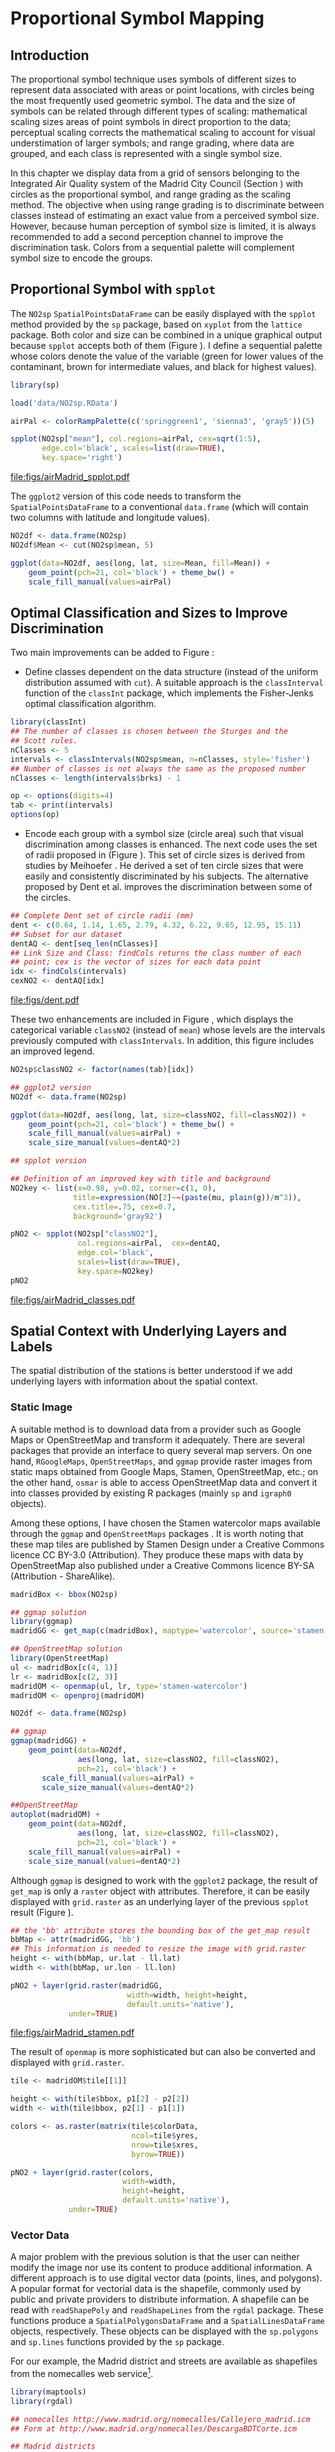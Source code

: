 #+PROPERTY: header-args :session *R* :tangle ../docs/R/bubble.R :eval no-export
#+OPTIONS: ^:nil
#+BIND: org-latex-image-default-height "0.45\\textheight"


#+begin_src R :exports none :tangle no
  setwd('~/Dropbox/chapman/book/')
#+end_src

#+begin_src R :exports none  
  ##################################################################
  ## Initial configuration
  ##################################################################
  ## Clone or download the repository and set the working directory
  ## with setwd to the folder where the repository is located.
  
  library(lattice)
  library(ggplot2)
  library(latticeExtra)
  
  myTheme <- custom.theme.2(pch=19, cex=0.7,
                            region=rev(brewer.pal(9, 'YlOrRd')),
                            symbol = brewer.pal(n=8, name = "Dark2"))
  myTheme$strip.background$col='transparent'
  myTheme$strip.shingle$col='transparent'
  myTheme$strip.border$col='transparent'
  
  xscale.components.custom <- function(...){
      ans <- xscale.components.default(...)
      ans$top=FALSE
      ans}
  yscale.components.custom <- function(...){
      ans <- yscale.components.default(...)
      ans$right=FALSE
      ans}
  myArgs <- list(as.table=TRUE,
                 between=list(x=0.5, y=0.2),
                 xscale.components = xscale.components.custom,
                 yscale.components = yscale.components.custom)
  defaultArgs <- lattice.options()$default.args
  
  lattice.options(default.theme = myTheme,
                  default.args = modifyList(defaultArgs, myArgs))
  
#+end_src

* Proportional Symbol Mapping
\label{sec:bubble}
#+begin_src R :exports none
  ##################################################################
  ## Proportional symbol mapping
  ##################################################################
#+end_src
   
** Introduction
#+begin_src R :exports none
##################################################################
## Introduction
##################################################################
#+end_src
The proportional symbol technique uses symbols of different sizes
to represent data associated with areas or point locations, with
circles being the most frequently used geometric symbol. The data
and the size of symbols can be related through different types of
scaling: mathematical scaling sizes areas of point symbols in
direct proportion to the data; perceptual scaling corrects the
mathematical scaling to account for visual understimation of
larger symbols; and range grading, where data are grouped, and each
class is represented with a single symbol size. 

In this chapter we display data from a grid of sensors belonging to
the Integrated Air Quality system of the Madrid City Council (Section
\ref{sec:airQualityData}) with circles as the proportional symbol, and
range grading as the scaling method. The objective when using range
grading is to discriminate between classes instead of estimating an
exact value from a perceived symbol size. However, because human
perception of symbol size is limited, it is always recommended to
add a second perception channel to improve the discrimination
task. Colors from a sequential palette will complement symbol size to
encode the groups.


** Proportional Symbol with =spplot=
#+begin_src R :exports none
##################################################################
## Proportional symbol with spplot
##################################################################
#+end_src
The =NO2sp= =SpatialPointsDataFrame= can be easily displayed
with the =spplot= method provided by the =sp= package, based on
=xyplot= from the =lattice= package. Both color and size can be
combined in a unique graphical output because =spplot= accepts
both of them (Figure \ref{fig:airMadrid_spplot}). I define a
sequential palette whose colors denote the value of the variable
(green for lower values of the contaminant, brown for intermediate
values, and black for highest values).

#+begin_src R
  library(sp)
  
  load('data/NO2sp.RData')
#+end_src

#+begin_src R :results output graphics :exports both :file figs/airMadrid_spplot.pdf
  airPal <- colorRampPalette(c('springgreen1', 'sienna3', 'gray5'))(5)
  
  spplot(NO2sp["mean"], col.regions=airPal, cex=sqrt(1:5),
         edge.col='black', scales=list(draw=TRUE),
         key.space='right')
#+end_src

#+CAPTION: Annual average of $NO_2$ measurements in Madrid. Values are shown with different symbol sizes and  colors for each class with the =spplot= function.
#+LABEL: fig:airMadrid_spplot
#+RESULTS[979e89aa398f2ccf2f32fe340b31dd3124320fe1]:
[[file:figs/airMadrid_spplot.pdf]]

The =ggplot2= version of this code needs to transform the
=SpatialPointsDataFrame= to a conventional =data.frame= (which
will contain two columns with latitude and longitude values).
#+begin_src R :eval no-export
  NO2df <- data.frame(NO2sp)
  NO2df$Mean <- cut(NO2sp$mean, 5)
  
  ggplot(data=NO2df, aes(long, lat, size=Mean, fill=Mean)) +
      geom_point(pch=21, col='black') + theme_bw() +
      scale_fill_manual(values=airPal)
#+end_src

** Optimal Classification and Sizes to Improve Discrimination
#+begin_src R :exports none
##################################################################
## Optimal classification and sizes to improve discrimination
##################################################################
#+end_src
Two main improvements can be added to Figure
\ref{fig:airMadrid_spplot}:

- Define classes dependent on the data structure (instead of the
  uniform distribution assumed with =cut=). A suitable approach is
  the =classInterval= function of the =classInt= package, which
  implements the Fisher-Jenks optimal classification
  algorithm. 

#+BEGIN_LaTeX
\index{Packages!classInt@\texttt{classInt}}
\index{classIntervals@\texttt{classIntervals}}
\index{findCols@\texttt{findCols}}
\index{findColours@\texttt{findColours}}
#+END_LaTeX

#+begin_src R 
  library(classInt)
  ## The number of classes is chosen between the Sturges and the
  ## Scott rules.
  nClasses <- 5
  intervals <- classIntervals(NO2sp$mean, n=nClasses, style='fisher')
  ## Number of classes is not always the same as the proposed number
  nClasses <- length(intervals$brks) - 1
#+end_src

#+begin_src R
  op <- options(digits=4)
  tab <- print(intervals)
  options(op)
#+end_src

- Encode each group with a symbol size (circle area) such that visual
  discrimination among classes is enhanced. The next code uses the set
  of radii proposed in \cite{Dent.Torguson.ea2008} (Figure
  \ref{fig:dent}). This set of circle sizes is derived from studies by Meihoefer \cite{Meihoefer1969}. He derived a set of ten
  circle sizes that were easily and consistently discriminated by his
  subjects. The alternative proposed by Dent et al. improves the
  discrimination between some of the circles.

#+begin_src R 
  ## Complete Dent set of circle radii (mm)
  dent <- c(0.64, 1.14, 1.65, 2.79, 4.32, 6.22, 9.65, 12.95, 15.11)
  ## Subset for our dataset
  dentAQ <- dent[seq_len(nClasses)]
  ## Link Size and Class: findCols returns the class number of each
  ## point; cex is the vector of sizes for each data point
  idx <- findCols(intervals)
  cexNO2 <- dentAQ[idx]
#+end_src

#+begin_src R :exports results :tangle no :results output graphics :width \\textwidth :file figs/dent.pdf
  xDent <- sqrt(cumsum(dent[1:7]))
  xyplot(rep(1, 7) ~ xDent, cex=dent[1:7],
         scales=list(draw=FALSE), xlab='', ylab='',
         pch=21, alpha=0.6, fill='midnightblue', col='black',
         aspect=1/6)
#+end_src

#+LABEL: fig:dent
#+CAPTION: Symbol sizes proposed by Borden Dent.
#+RESULTS[2d7b458986433b448eb743509896f8e7e8eb4e71]:
[[file:figs/dent.pdf]]

These two enhancements are included in Figure
\ref{fig:airMadrid_classes}, which displays the categorical variable
=classNO2= (instead of =mean=) whose levels are the intervals
previously computed with =classIntervals=. In addition, this
figure includes an improved legend.

#+begin_src R
  NO2sp$classNO2 <- factor(names(tab)[idx])
#+end_src

#+begin_src R :eval no-export
  ## ggplot2 version
  NO2df <- data.frame(NO2sp)
  
  ggplot(data=NO2df, aes(long, lat, size=classNO2, fill=classNO2)) +
      geom_point(pch=21, col='black') + theme_bw() +
      scale_fill_manual(values=airPal) +
      scale_size_manual(values=dentAQ*2)
  
#+end_src

#+begin_src R :results output graphics :exports both :file figs/airMadrid_classes.pdf
  ## spplot version
  
  ## Definition of an improved key with title and background
  NO2key <- list(x=0.98, y=0.02, corner=c(1, 0),
                title=expression(NO[2]~~(paste(mu, plain(g))/m^3)),
                cex.title=.75, cex=0.7,
                background='gray92')
  
  pNO2 <- spplot(NO2sp["classNO2"],
                 col.regions=airPal,  cex=dentAQ,
                 edge.col='black',
                 scales=list(draw=TRUE),
                 key.space=NO2key)
  pNO2
#+end_src 

#+CAPTION: Annual average of $NO_2$ measurements in Madrid.  
#+LABEL: fig:airMadrid_classes
#+RESULTS[9f53f6015cd95a3fec85c3619d7aba384e1fa0f2]:
[[file:figs/airMadrid_classes.pdf]]

** Spatial Context with Underlying Layers and Labels
#+begin_src R :exports none
##################################################################
## Spatial context with underlying layers and labels
##################################################################
#+end_src
The spatial distribution of the stations is better understood if
we add underlying layers with information about the spatial
context. 

*** Static Image
#+begin_src R :exports none
##################################################################
## Static image
##################################################################
#+end_src
A suitable method is to download data from a provider such as Google
Maps\textsuperscript{\texttrademark} or OpenStreetMap and transform it adequately. There are several
packages that provide an interface to query several map servers. On
one hand, =RGoogleMaps=, =OpenStreetMaps=, and =ggmap= provide raster
images from static maps obtained from Google Maps, Stamen,
OpenStreetMap, etc.; on the other hand, =osmar= is able to access
OpenStreetMap data and convert it into classes provided by existing R
packages (mainly =sp= and =igraph0= objects).

Among these options, I have chosen the Stamen watercolor maps
available through the =ggmap= \cite{Kahle.Wickham2013} and
=OpenStreetMaps= packages \cite{Fellows.Stotz2013}. It is worth noting
that these map tiles are published by Stamen Design under a Creative
Commons licence CC BY-3.0 (Attribution). They produce these maps with
data by OpenStreetMap also published under a Creative Commons licence
BY-SA (Attribution - ShareAlike).

#+BEGIN_LaTeX
  \index{Packages!ggmap@\texttt{ggmap}}
  \index{Packages!OpenStreetMap@\texttt{OpenStreetMap}}
#+END_LaTeX

#+begin_src R 
  madridBox <- bbox(NO2sp)

  ## ggmap solution
  library(ggmap)
  madridGG <- get_map(c(madridBox), maptype='watercolor', source='stamen')
#+end_src

#+begin_src R :eval no-export
  ## OpenStreetMap solution
  library(OpenStreetMap)
  ul <- madridBox[c(4, 1)]
  lr <- madridBox[c(2, 3)]
  madridOM <- openmap(ul, lr, type='stamen-watercolor')
  madridOM <- openproj(madridOM)
#+end_src

#+begin_src R :eval no-export
  NO2df <- data.frame(NO2sp)
  
  ## ggmap
  ggmap(madridGG) +
      geom_point(data=NO2df,
                 aes(long, lat, size=classNO2, fill=classNO2),
                 pch=21, col='black') +
         scale_fill_manual(values=airPal) +
         scale_size_manual(values=dentAQ*2)
  
  ##OpenStreetMap
  autoplot(madridOM) + 
      geom_point(data=NO2df,
                 aes(long, lat, size=classNO2, fill=classNO2),
                 pch=21, col='black') +
      scale_fill_manual(values=airPal) +
      scale_size_manual(values=dentAQ*2)  
  
#+end_src

Although =ggmap= is designed to work with the =ggplot2= package, the
result of =get_map= is only a =raster= object with
attributes. Therefore, it can be easily displayed with =grid.raster=
as an underlying layer of the previous =spplot= result (Figure
\ref{fig:airMadrid_stamen}).

#+begin_src R :results output graphics :exports both :file figs/airMadrid_stamen.pdf
  ## the 'bb' attribute stores the bounding box of the get_map result
  bbMap <- attr(madridGG, 'bb')
  ## This information is needed to resize the image with grid.raster
  height <- with(bbMap, ur.lat - ll.lat)
  width <- with(bbMap, ur.lon - ll.lon)
  
  pNO2 + layer(grid.raster(madridGG,
                            width=width, height=height,
                            default.units='native'),
               under=TRUE)
#+end_src

#+CAPTION: Annual average of $NO_2$ measurements in Madrid.  
#+LABEL: fig:airMadrid_stamen
#+RESULTS[fea21c22315e2622233bf425bdcf71b27918f9e1]:
[[file:figs/airMadrid_stamen.pdf]]

The result of =openmap= is more sophisticated but can also be
converted and displayed with =grid.raster=.
#+begin_src R :eval no-export
  tile <- madridOM$tile[[1]]
  
  height <- with(tile$bbox, p1[2] - p2[2])
  width <- with(tile$bbox, p2[1] - p1[1])
  
  colors <- as.raster(matrix(tile$colorData,
                             ncol=tile$yres,
                             nrow=tile$xres,
                             byrow=TRUE))
  
  pNO2 + layer(grid.raster(colors,
                           width=width,
                           height=height,
                           default.units='native'),
               under=TRUE)
  
#+end_src

*** Vector Data
#+begin_src R :exports none
##################################################################
## Vector data
##################################################################
#+end_src
A major problem with the previous solution is that the user can
neither modify the image nor use its content to produce additional
information.  A different approach is to use digital vector data
(points, lines, and polygons). A popular format for vectorial data is
the shapefile, commonly used by public and private providers to
distribute information. A shapefile can be read with =readShapePoly=
and =readShapeLines= from the =rgdal= package. These functions produce
a =SpatialPolygonsDataFrame= and a =SpatialLinesDataFrame= objects,
respectively. These objects can be displayed with the =sp.polygons=
and =sp.lines= functions provided by the =sp= package.

For our example, the Madrid district and streets are available as
shapefiles from the nomecalles web service[fn:1].

#+BEGIN_LaTeX
\index{Data!nomecalles}
\index{spTransform@\texttt{spTransform}}
\index{Packages!rgdal@\texttt{rgdal}}
\index{Packages!sp@\texttt{sp}}
\index{readShapeLines@\texttt{readShapeLines}}
\index{layer@\texttt{layer}}
\index{+.trellis@\texttt{+.trellis}}
\index{sp.polygons@\texttt{sp.polygons}}
\index{sp.pointLabel@\texttt{sp.pointLabel}}
\index{sp.lines@\texttt{sp.lines}}
#+END_LaTeX

#+begin_src R :eval no-export
  library(maptools)
  library(rgdal)
    
  ## nomecalles http://www.madrid.org/nomecalles/Callejero_madrid.icm
  ## Form at http://www.madrid.org/nomecalles/DescargaBDTCorte.icm
  
  ## Madrid districts
  unzip('Distritos de Madrid.zip')
  distritosMadrid <- readShapePoly('Distritos de Madrid/200001331')
  proj4string(distritosMadrid) <- CRS("+proj=utm +zone=30")
  distritosMadrid <- spTransform(distritosMadrid, CRS=CRS("+proj=longlat +ellps=WGS84"))
  
  ## Madrid streets
  unzip('Callejero_ Ejes de viales.zip')
  streets <- readShapeLines('Callejero_ Ejes de viales/call2011.shp')
  streetsMadrid <- streets[streets$CMUN=='079',]
  proj4string(streetsMadrid) <- CRS("+proj=utm +zone=30")
  streetsMadrid <- spTransform(streetsMadrid, CRS=CRS("+proj=longlat +ellps=WGS84"))
#+end_src

#+begin_src R :exports none :tangle no
  library(maptools)
  library(rgdal)
  
  distritosMadrid <- readShapePoly('~/Datos/nomecalles/Distritos de Madrid/200001331')
  proj4string(distritosMadrid) <- CRS("+proj=utm +zone=30")
  distritosMadrid <- spTransform(distritosMadrid, CRS=CRS("+proj=longlat +ellps=WGS84"))
  
  ## streets <- readShapeLines('~/Datos/nomecalles/Callejero_ Ejes de viales/call2011.shp')
  ## streetsMadrid <- streets[streets$CMUN=='079',]
  ## proj4string(streetsMadrid) <- CRS("+proj=utm +zone=30")
  ## streetsMadrid <- spTransform(streetsMadrid, CRS=CRS("+proj=longlat +ellps=WGS84"))
  ## writeLinesShape(streetsMadrid, '~/Datos/nomecalles/Callejero_ Ejes de viales/streetsMadrid')
  
  streetsMadrid <- readShapeLines('~/Datos/nomecalles/Callejero_ Ejes de viales/streetsMadrid.shp')
  proj4string(streetsMadrid) <- CRS("+proj=longlat +ellps=WGS84")
#+end_src

These shapefiles can be included in the plot with the =sp.layout=
mechanism accepted by =spplot= or with the =layer= and =+.trellis=
functions from the =latticeExtra= package. The station codes are
placed with this same procedure using the =sp.pointLabel= function
from the =maptools= package. Figure \ref{fig:airMadrid} displays the
final result.

#+BEGIN_LaTeX
\index{Packages!maptools@\texttt{maptools}}
\index{sp.pointLabel@\texttt{sp.pointLabel}}
#+END_LaTeX

#+begin_src R :eval no-export
  spDistricts <- list('sp.polygons', distritosMadrid, fill='gray97', lwd=0.3)
  spStreets <- list('sp.lines', streetsMadrid, lwd=0.05)
  spNames <- list(sp.pointLabel, NO2sp,
                  labels=substring(NO2sp$codEst, 7),
                  cex=0.6, fontfamily='Palatino')
  
  spplot(NO2sp["classNO2"], col.regions=airPal, cex=dentAQ,
         edge.col='black', alpha=0.8,
         sp.layout=list(spDistricts, spStreets, spNames),
         scales=list(draw=TRUE),
         key.space=NO2key)
  
#+end_src

#+begin_src R :results output graphics :exports both :file figs/airMadrid.png :width 4000 :height 4000 :res 600
  pNO2 +
      layer(sp.pointLabel(NO2sp,
                          labels=substring(NO2sp$codEst, 7),
                          cex=0.8, fontfamily='Palatino')
            ) +
      layer_({
          sp.polygons(distritosMadrid, fill='gray97', lwd=0.3)
          sp.lines(streetsMadrid, lwd=0.05)
      })
#+end_src

#+CAPTION: Annual average of $NO_2$ measurements in Madrid using shapefiles (lines and polygons) and text as geographical context.
#+NAME: fig:airMadrid
#+RESULTS[9a7c3da06d85b8561c35982dc98f313e21205f1a]:
[[file:figs/airMadrid.png]]

The =ggplot2= package is not able to work directly with
=SpatialLines*= or =SpatialPolygon*= objects. Instead, it includes
several =fortify= methods to convert objects from these classes into a
conventional =data.frame=. You should beware that the =fortify=
process for large objects (such as the =SpatialLinesDataFrame= in our
example) requires too much time to be completed.
# #+begin_src R 
#   NO2df <- data.frame(NO2sp)
#   distritosMadridDF <- fortify(distritosMadrid)
  
#   ggplot(data=NO2df, aes(long, lat, size=classNO2, fill=classNO2)) +
#       geom_point(pch=21, col='black') + theme_bw() +
#       scale_fill_manual(values=airPal) +
#       scale_size_manual(values=dentAQ*2) +
#       geom_polygon(data=distritosMadridDF, aes(long, lat, group=id, fill=NULL, size=NULL), fill='lightgray', color='black')
# #+end_src


** Spatial Interpolation
#+begin_src R :exports none
##################################################################
## Spatial interpolation
##################################################################
#+end_src
The measurements at discrete points give limited information about the
underlying process. It is quite common to approximate the spatial
distribution of the measured variable with the interpolation between
measurement locations. Selection of the optimal interpolation method
is outside the scope of this book. The following code illustrates an
easy solution using inverse distance weighted (IDW) interpolation with
the =gstat= package \cite{Pebesma2004} /only/ for illustration
purposes.
 
#+BEGIN_LaTeX
\index{Packages!gstat@\texttt{gstat}}
\index{Packages!krige@\texttt{krige}}
#+END_LaTeX

#+begin_src R
  library(gstat)
  
  airGrid <- spsample(NO2sp, type='regular', n=1e5)
  gridded(airGrid) <- TRUE
  airKrige <- krige(mean ~ 1, NO2sp, airGrid)
#+end_src

The result is a =SpatialPixelsDataFrame= that can be displayed with
=spplot= and combined with the previous layers and the measurement
station points (Figure \ref{fig:airMadrid_krige}).

#+BEGIN_LaTeX
\index{spplot@\texttt{spplot}}
\index{layer@\texttt{layer}}
\index{sp.polygons@\texttt{sp.polygons}}
\index{sp.lines@\texttt{sp.lines}}
\index{sp.points@\texttt{sp.points}}
#+END_LaTeX

#+begin_src R :results output graphics :exports both :file figs/airMadrid_krige.png :width 4000 :height 4000 :res 600
spplot(airKrige["var1.pred"],
       col.regions=colorRampPalette(airPal)) +
  layer({
    sp.polygons(distritosMadrid, fill='transparent', lwd=0.3)
    sp.lines(streetsMadrid, lwd=0.07)
    sp.points(NO2sp, pch=21, alpha=0.8, fill='gray50', col='black')
    })
#+end_src

#+CAPTION: Kriging annual average of $NO_2$ measurements in Madrid. 
#+LABEL: fig:airMadrid_krige
#+RESULTS[e7439ec0ee815727d28fb2e1b30578c2484919e2]:
[[file:figs/airMadrid_krige.png]]

** Export to Other Formats

A different approach is to use an external data viewer, due to its
features or its large community of users. Two tools deserve to be
mentioned: GeoJSON rendered within GitHub repositories, and KML files
imported in Google Earth\texttrademark.

*** GeoJSON and OpenStreetMap
#+begin_src R :exports none
##################################################################
## GeoJSON and OpenStreepMap
##################################################################
#+end_src
GeoJSON is an open computer file format for encoding collections of
simple geographical features along with their nonspatial attributes
using JavaScript Object Notation (JSON). These files can be easily
rendered within GitHub repositories. GitHub uses Leaflet.js[fn:4] to
represent the data and MapBox[fn:2] with OpenStreetMap[fn:3] for the
underlying map data.

Our =SpatialPointsDataFrame= can be converted to a GeoJSON file with
=writeOGR= from the =rgdal= package. 

#+BEGIN_LaTeX
\index{Packages!rgdal@\texttt{rgdal}}
\index{writeOGR@\texttt{writeOGR}}
\index{GeoJSON}
#+END_LaTeX

#+begin_src R :eval no-export
library(rgdal)
writeOGR(NO2sp, 'data/NO2.geojson', 'NO2sp', driver='GeoJSON')
#+end_src

Figure \ref{fig:geojson} shows a snapshot of the rendering of this
GeoJSON file, available from the GitHub repository. There you can zoom
on the map and click on the stations to display the data.

#+BEGIN_LaTeX
\begin{figure}
\includegraphics[width=0.9\textwidth]{figs/geojson.png}
\caption{\label{fig:geojson}$NO_2$ data in a GeoJSON file rendered within the GitHub repository.}
\end{figure}
#+END_LaTeX

*** Keyhole Markup Language

Keyhole Markup Language (KML) is a file format to display geographic
data within Internet-based, two-dimensional maps and three-dimensional
Earth browsers. KML uses a tag-based structure with nested elements
and attributes, and is based on the XML standard. KML became an
international standard of the Open Geospatial Consortium
in 2008. Google Earth was the first program able to view and
graphically edit KML files, although Marble, an open-source project,
also offers KML support.

#+BEGIN_LaTeX
\index{Packages!rgdal@\texttt{rgdal}}
\index{Packages!plotKML@\texttt{plotKML}}
\index{KML}
#+END_LaTeX

There are several packages able to generate KML files. For example,
the =writeOGR= function from the =rgdal= package can also write KML
files:
#+begin_src R :eval no-export
  library(rgdal)
  writeOGR(NO2sp, dsn='NO2_mean.kml', layer='mean', driver='KML')
#+end_src

However, the =plotKML= package provides a simpler interface and
includes a wide set of options:
#+begin_src R :eval no-export
  library(plotKML)
  plotKML(NO2sp["mean"], points_names=NO2sp$codEst)
#+end_src

Both functions produce a file that can be directly opened with Google
Earth or Marble.

** Interactive
Additional Information with Tooltips and Hyperlinks
*** mapview
#+begin_src R :exports none
##################################################################
## mapView
##################################################################
#+end_src

#+begin_src R
mapview(NO2sp, zcol = "mean", cex = "mean")
#+end_src

** \floweroneleft gridSVG
#+begin_src R :exports none
##################################################################
## gridSVG
##################################################################
#+end_src
Now, let's suppose you need to know the median and standard deviation
of the time series of a certain station. Moreover, you would like to
watch the photography of that station; or even better, you wish to visit
its webpage for additional information. A frequent solution is to
produce interactive graphics with tooltips and hyperlinks.

The =gridSVG= package is able to create an SVG graphic, where each
component owns a =title= attribute; the content of this attribute is
commonly displayed as a tooltip when the mouse hovers over the
element. The content of this attribute can be modified thanks to the
=grid.garnish= function. Moreover, the =grid.hyperlink= function can
add hyperlinks to the correspondent graphical element.

The tooltips will display the photography of the station, the name of
the station, and the statistics previously calculated with =aggregate=
in the first step of this chapter.  The station images are downloaded
from the Munimadrid webpage. The =htmlParse= function from the =XML=
package parses each station page, and the station photograph is
extracted with =getNodeSet= and =xmlAttrs=.

#+BEGIN_LaTeX
\index{Packages!XML@\texttt{XML}}
\index{htmlParse@\texttt{htmlParse}}
\index{getNodeSet@\texttt{getNodeSet}}
#+END_LaTeX

#+begin_src R :eval no-export
  library(XML)

  old <- setwd('images')
  for (i in 1:nrow(NO2df)){
    codEst <- NO2df[i, "codEst"]
    ## Webpage of each station
    codURL <- as.numeric(substr(codEst, 7, 8))
    rootURL <- 'http://www.mambiente.munimadrid.es'
    stationURL <- paste(rootURL,
                        '/opencms/opencms/calaire/contenidos/estaciones/estacion',
                        codURL, '.html', sep='')
    content <- htmlParse(stationURL, encoding='utf8')
    ## Extracted with http://www.selectorgadget.com/
    xPath <- '//*[contains(concat( " ", @class, " " ), concat( " ", "imagen_1", " " ))]'
    imageStation <- getNodeSet(content, xPath)[[1]]
    imageURL <- xmlAttrs(imageStation)[1]
    imageURL <- paste(rootURL, imageURL, sep='')
    download.file(imageURL, destfile=paste(codEst, '.jpg', sep=''))
  }
  setwd(old)
#+end_src

Next, we attach the hyperlink and the SVG information to each
circle.
 

#+BEGIN_LaTeX
\index{Packages!gridSVG@\texttt{gridSVG}}
\index{JavaScript}
\index{grid.garnish@\texttt{grid.garnish}}
\index{grid.hyperlink@\texttt{grid.hyperlink}}
\index{grid.export@\texttt{grid.export}}
#+END_LaTeX

#+begin_src R 
  print(pNO2 + layer_(sp.polygons(distritosMadrid, fill='gray97', lwd=0.3)))
#+end_src

#+begin_src R 
  library(gridSVG)
  
  NO2df <- as.data.frame(NO2sp)
  
  tooltips <- sapply(seq_len(nrow(NO2df)), function(i){
    codEst <- NO2df[i, "codEst"]
    ## Information to be attached to each line
    stats <- paste(c('Mean', 'Median', 'SD'),
                   signif(NO2df[i, c('mean', 'median', 'sd')], 4),
                   sep=' = ', collapse='<br />')
    ## Station photograph 
    imageURL <- paste('images/', codEst, '.jpg', sep='')
    imageInfo <- paste("<img src=", imageURL,
                       " width='100' height='100' />", sep='')
    ## Text to be included in the tooltip
    nameStation <- paste('<b>', 
                         as.character(NO2df[i, "Nombre"]),
                         '</b>', sep='')
    info <- paste(nameStation, stats, sep='<br />')
    ## Tooltip includes the image and the text
    paste(imageInfo, info, sep='<br />')
  })
  grid.garnish('points.panel', title=tooltips,  grep=TRUE, group=FALSE)
#+end_src

#+RESULTS[b2d8b3e7ab5cc3986acf8d01610339b0a26d0eb0]:


#+begin_src R 
  ## Webpage of each station
  rootURL <- 'http://www.mambiente.munimadrid.es'
  urlList <- sapply(seq_len(nrow(NO2df)), function(i){
    codEst <- NO2df[i, "codEst"]
    codURL <- as.numeric(substr(codEst, 7, 8))
    stationURL <- paste(rootURL,
                        '/opencms/opencms/calaire/contenidos/estaciones/estacion',
                        codURL, '.html', sep='')
    })
  
  grid.hyperlink('points.panel', urlList, grep=TRUE, group=FALSE)
#+end_src

#+RESULTS[8191337354457eb6b2b7c4cf4beb3f2e521fec4c]:

The =title= attribute can be accessed with the JavaScript plug-ins
jQuery[fn:8] and jQuery UI[fn:6] to display tooltips when the mouse
hovers over each station. The =grid.script= function creates objects
containing links to these plug-ins. And =grid.export= uses these
objects to produce an SVG document with script elements.

#+BEGIN_LaTeX
\index{jQuery} 
\index{jQuery UI}
#+END_LaTeX

#+begin_src R
  ## Add jQuery and jQuery UI scripts
  grid.script(file='http://code.jquery.com/jquery-1.8.3.js')
  grid.script(file='http://code.jquery.com/ui/1.9.2/jquery-ui.js')
  ## Simple JavaScript code to initialize the tooltip
  grid.script(file='js/myTooltip.js')
  ## Produce the SVG graphic: the results of grid.garnish,
  ## grid.hyperlink and grid.script are converted to SVG code
  grid.export('figs/airMadrid.svg')
#+end_src

These plug-ins will work only after the file =airMadrid.svg= created by
=grid.export= is inserted in a HTML file with standard headers. Figure
\ref{fig:airMadridTooltip} shows a capture of the result.

#+begin_src R
  htmlBegin <- '<!DOCTYPE html>
  <html>
  <head>
  <title>Tooltips with jQuery and gridSVG</title>
  <link rel="stylesheet" type="text/css" href="http://code.jquery.com/ui/1.9.2/themes/smoothness/jquery-ui.css" />
  <meta charset="utf-8">
  </head>
  <body>'
  
  htmlEnd <- '</body> </html>'
    
  svgText <- paste(readLines('figs/airMadrid.svg'), collapse='\n')
    
  writeLines(paste(htmlBegin, svgText, htmlEnd, sep='\n'),
             'airMadrid.html')
#+end_src

#+RESULTS[86f1c1ed2c5b2b4e4e11e843c412fc1fac30518f]:


#+BEGIN_LaTeX
\begin{figure}
\includegraphics[width=0.9\textwidth]{figs/airMadridTooltip.png}
\caption{\label{fig:airMadridTooltip}Tooltips generated with \texttt{gridSVG} using jQuery and jQuery UI.}
\end{figure}
#+END_LaTeX

* Footnotes

[fn:1] [[http://www.madrid.org/nomecalles/]]

[fn:8] [[http://jquery.com/]]

[fn:6] http://jqueryui.com/

[fn:2] http://www.mapbox.com/

[fn:3] http://www.openstreetmap.org/

[fn:4] http://leafletjs.com/

